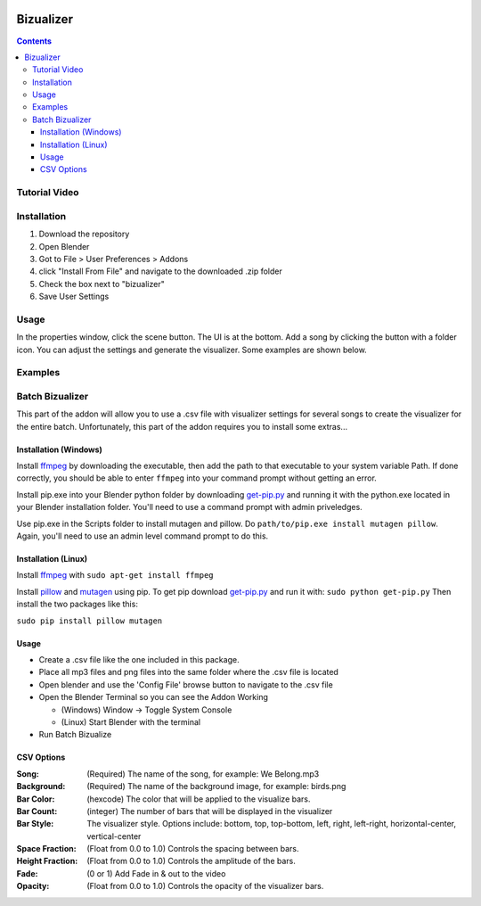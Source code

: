 .. image:: https://img.shields.io/badge/Donate-PayPal-green.svg
    :target: https://www.paypal.com/cgi-bin/webscr?cmd=_s-xclick&hosted_button_id=8A2CSLXDJU752

==========
Bizualizer
==========

.. contents::

Tutorial Video
==============

.. image:: http://i.imgur.com/v1rGCHn.png
  :target: https://www.youtube.com/watch?v=8mskAiSiEjk&feature=youtu.be

Installation
============

1. Download the repository
2. Open Blender
3. Got to File > User Preferences > Addons
4. click "Install From File" and navigate to the downloaded .zip folder
5. Check the box next to "bizualizer"
6. Save User Settings

Usage
=====

.. image:: http://i.imgur.com/bL9sj58.png

In the properties window, click the scene button. The UI is at the
bottom. Add a song by clicking the button with a folder icon. You can
adjust the settings and generate the visualizer. Some examples are shown
below.

Examples
========

.. image:: http://i.imgur.com/duCaEyY.gif

.. image:: http://i.imgur.com/r20zvgY.gif

Batch Bizualizer
================
This part of the addon will allow you to use a .csv file with 
visualizer settings for several songs to create the visualizer for 
the entire batch. Unfortunately, this part of the addon requires you
to install some extras...

Installation (Windows)
----------------------
Install `ffmpeg`_ by downloading the executable, then add the path to
that executable to your system variable Path. If done correctly, you
should be able to enter ``ffmpeg`` into your command prompt without
getting an error.

Install pip.exe into your Blender python folder by downloading 
`get-pip.py`_ and running it with the python.exe located in your Blender 
installation folder. You'll need to use a command prompt with admin
priveledges.

Use pip.exe in the Scripts folder to install mutagen and pillow.
Do ``path/to/pip.exe install mutagen pillow``. Again, you'll need
to use an admin level command prompt to do this.

Installation (Linux)
--------------------
Install `ffmpeg`_ with ``sudo apt-get install ffmpeg``

.. _ffmpeg: https://www.ffmpeg.org/

Install `pillow`_ and `mutagen`_ using pip. To get pip download 
`get-pip.py`_ and run it with: ``sudo python get-pip.py``
Then install the two packages like this:

``sudo pip install pillow mutagen``

.. _get-pip.py: https://www.google.com/url?sa=t&rct=j&q=&esrc=s&source=web&cd=1&ved=0ahUKEwjOyLaI4rLVAhWrjlQKHe8VAWMQFggmMAA&url=https%3A%2F%2Fbootstrap.pypa.io%2Fget-pip.py&usg=AFQjCNE8Fo9j_sgo1hBzEoUT39H85hFDrg

.. _pillow: https://python-pillow.org/

.. _mutagen: https://pypi.python.org/pypi/mutagen

Usage
-----
* Create a .csv file like the one included in this package.
* Place all mp3 files and png files into the same folder where the .csv file is located
* Open blender and use the 'Config File' browse button to navigate to the .csv file
* Open the Blender Terminal so you can see the Addon Working

  - (Windows) Window -> Toggle System Console
  - (Linux) Start Blender with the terminal
  
* Run Batch Bizualize

CSV Options
-----------
:Song: (Required) The name of the song, for example: We Belong.mp3
:Background: (Required) The name of the background image, for example: birds.png
:Bar Color: (hexcode) The color that will be applied to the visualize bars. 
:Bar Count: (integer) The number of bars that will be displayed in the visualizer
:Bar Style: The visualizer style. Options include: bottom, top, top-bottom, left, right, left-right, horizontal-center, vertical-center
:Space Fraction: (Float from 0.0 to 1.0) Controls the spacing between bars.
:Height Fraction: (Float from 0.0 to 1.0) Controls the amplitude of the bars.
:Fade: (0 or 1) Add Fade in & out to the video
:Opacity: (Float from 0.0 to 1.0) Controls the opacity of the visualizer bars.
